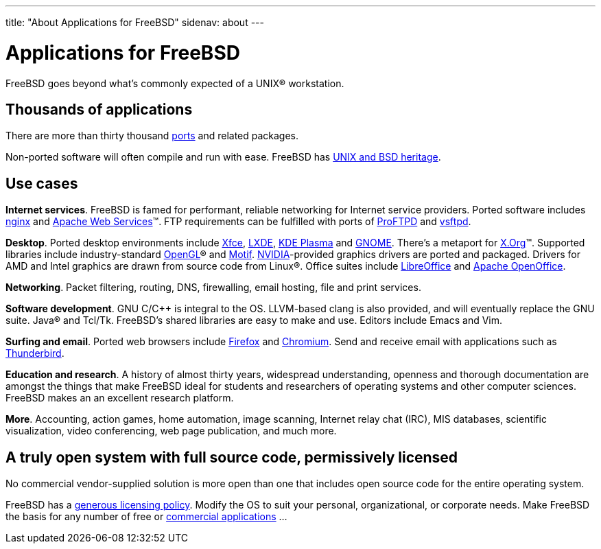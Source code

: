 ---
title: "About Applications for FreeBSD"
sidenav: about
---

= Applications for FreeBSD

FreeBSD goes beyond what's commonly expected of a UNIX(R) workstation.

== Thousands of applications

There are more than thirty thousand link:../ports/[ports] and related packages.

Non-ported software will often compile and run with ease.
FreeBSD has https://freebsdfoundation.org/freebsd/timeline/[UNIX and BSD heritage].

== Use cases

*Internet services*.
FreeBSD is famed for performant, reliable networking for Internet service providers.
Ported software includes https://nginx.org/[nginx] and https://ws.apache.org/[Apache Web Services](TM).
FTP requirements can be fulfilled with ports of http://proftpd.org/[ProFTPD] and https://security.appspot.com/vsftpd.html[vsftpd].

*Desktop*.
Ported desktop environments include https://xfce.org/[Xfce], https://lxde.org/[LXDE], https://kde.org/plasma-desktop/[KDE Plasma] and https://www.gnome.org[GNOME].
There's a metaport for https://x.org/[X.Org](TM).
Supported libraries include industry-standard https://www.opengl.org/[OpenGL](R) and https://motif.ics.com/[Motif].
https://www.nvidia.com/[NVIDIA]-provided graphics drivers are ported and packaged.
Drivers for AMD and Intel graphics are drawn from source code from Linux(R).
Office suites include https://www.libreoffice.org/[LibreOffice] and https://www.openoffice.org/[Apache OpenOffice].

*Networking*.
Packet filtering, routing, DNS, firewalling, email hosting, file and print services.

*Software development*.
GNU C/C++ is integral to the OS.
LLVM-based clang is also provided, and will eventually replace the GNU suite.
Java(R) and Tcl/Tk.
FreeBSD's shared libraries are easy to make and use.
Editors include Emacs and Vim.

*Surfing and email*.
Ported web browsers include https://www.mozilla.org/firefox/[Firefox] and https://www.chromium.org/Home[Chromium].
Send and receive email with applications such as https://www.thunderbird.net/[Thunderbird].

*Education and research*.
A history of almost thirty years, widespread understanding, openness and thorough documentation are amongst the things that make FreeBSD ideal for students and researchers of operating systems and other computer sciences.
FreeBSD makes an an excellent research platform.

*More*.
Accounting, action games, home automation, image scanning, Internet relay chat (IRC), MIS databases, scientific visualization, video conferencing, web page publication, and much more.

== A truly open system with full source code, permissively licensed

No commercial vendor-supplied solution is more open than one that includes open source code for the entire operating system.

FreeBSD has a link:../copyright/freebsd-license/[generous licensing policy].
Modify the OS to suit your personal, organizational, or corporate needs.
Make FreeBSD the basis for any number of free or link:../commercial/software/[commercial applications] …
